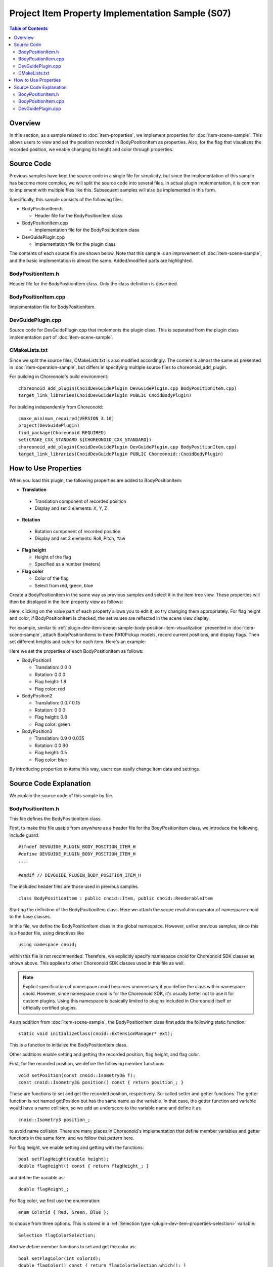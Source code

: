 ==================================================
Project Item Property Implementation Sample (S07)
==================================================

.. contents:: Table of Contents
   :local:

Overview
--------

In this section, as a sample related to :doc:`item-properties`, we implement properties for :doc:`item-scene-sample`.
This allows users to view and set the position recorded in BodyPositionItem as properties.
Also, for the flag that visualizes the recorded position, we enable changing its height and color through properties.

Source Code
-----------

.. highlight:: cpp

Previous samples have kept the source code in a single file for simplicity, but since the implementation of this sample has become more complex, we will split the source code into several files. In actual plugin implementation, it is common to implement with multiple files like this. Subsequent samples will also be implemented in this form.

Specifically, this sample consists of the following files:

* BodyPositionItem.h

  * Header file for the BodyPositionItem class

* BodyPositionItem.cpp

  * Implementation file for the BodyPositionItem class

* DevGuidePlugin.cpp

  * Implementation file for the plugin class

The contents of each source file are shown below.
Note that this sample is an improvement of :doc:`item-scene-sample`, and the basic implementation is almost the same.
Added/modified parts are highlighted.

BodyPositionItem.h
~~~~~~~~~~~~~~~~~~

Header file for the BodyPositionItem class. Only the class definition is described.

.. code-block:: cpp
 :emphasize-lines: 1,2,9,14,21,22,23,24,25,26,27,32,35,37,38,40,42,43,44,47,49

 #ifndef DEVGUIDE_PLUGIN_BODY_POSITION_ITEM_H
 #define DEVGUIDE_PLUGIN_BODY_POSITION_ITEM_H

 #include <cnoid/Item>
 #include <cnoid/RenderableItem>
 #include <cnoid/BodyItem>
 #include <cnoid/SceneGraph>
 #include <cnoid/SceneDrawables>
 #include <cnoid/Selection>
 
 class BodyPositionItem : public cnoid::Item, public cnoid::RenderableItem
 {
 public:
     static void initializeClass(cnoid::ExtensionManager* ext);
 
     BodyPositionItem();
     BodyPositionItem(const BodyPositionItem& org);
     void storeBodyPosition();
     void restoreBodyPosition();
     virtual cnoid::SgNode* getScene() override;
     void setPosition(const cnoid::Isometry3& T);
     const cnoid::Isometry3& position() const { return position_; }
     bool setFlagHeight(double height);
     double flagHeight() const { return flagHeight_; }
     enum ColorId { Red, Green, Blue };
     bool setFlagColor(int colorId);
     double flagColor() const { return flagColorSelection.which(); }
 
 protected:
     virtual Item* doDuplicate() const override;
     virtual void onTreePathChanged() override;
     virtual void doPutProperties(PutPropertyFunction& putProperty) override;
 
 private:
     void createFlag();
     void updateFlagPosition();
     void updateFlagMaterial();
 
     cnoid::BodyItem* bodyItem;
     cnoid::Isometry3 position_;
     cnoid::SgPosTransformPtr flag;
     double flagHeight_;
     cnoid::Selection flagColorSelection;
     cnoid::SgMaterialPtr flagMaterial;
 };
 
 typedef cnoid::ref_ptr<BodyPositionItem> BodyPositionItemPtr;
 
 #endif // DEVGUIDE_PLUGIN_BODY_POSITION_ITEM_H


BodyPositionItem.cpp
~~~~~~~~~~~~~~~~~~~~

Implementation file for BodyPositionItem.

.. code-block:: cpp
 :emphasize-lines: 5,12,13,14,15,16,17,22,23,24,25,26,27,34,35,36,83,88,89,90,91,92,93,94,95,96,97,102,114,122,130,132,138,139,140,141,142,143,144,145,146,147,148,149,150,151,152,153,154,155,156,158,159,160,161,162,163,165,166,167,168,169,170,172,173,174,175,176,177,179,180,181,182,183,184,186,187,189,190,191,192,193,194,196,197,198,199,200,201,202,203,204,205,206,207,208,209,210,211,212,213,214,215,216,217,218,219,220

 #include "BodyPositionItem.h"
 #include <cnoid/ItemManager>
 #include <cnoid/MeshGenerator>
 #include <cnoid/EigenUtil>
 #include <cnoid/PutPropertyFunction>
 #include <fmt/format.h>
 
 using namespace std;
 using namespace fmt;
 using namespace cnoid;

 void BodyPositionItem::initializeClass(ExtensionManager* ext)
 {
     ext->itemManager()
         .registerClass<BodyPositionItem>("BodyPositionItem")
         .addCreationPanel<BodyPositionItem>();
 }
 
 BodyPositionItem::BodyPositionItem()
 {
     bodyItem = nullptr;
     position_.setIdentity();
     flagColorSelection.setSymbol(Red, "red");
     flagColorSelection.setSymbol(Green, "green");
     flagColorSelection.setSymbol(Blue, "blue");
     flagColorSelection.select(Red);
     flagHeight_ = 1.8;
 }

 BodyPositionItem::BodyPositionItem(const BodyPositionItem& org)
     : Item(org)
 {
     bodyItem = nullptr;
     position_ = org.position_;
     flagHeight_ = org.flagHeight_;
     flagColorSelection = org.flagColorSelection;
 }

 Item* BodyPositionItem::doDuplicate() const
 {
     return new BodyPositionItem(*this);
 }

 void BodyPositionItem::onTreePathChanged()
 {
     auto newBodyItem = findOwnerItem<BodyItem>();
     if(newBodyItem && newBodyItem != bodyItem){
         bodyItem = newBodyItem;
         mvout()
             << format("BodyPositionItem \"{0}\" has been attached to {1}.",
                       name(), bodyItem->name())
             << endl;
     }
 }

 void BodyPositionItem::storeBodyPosition()
 {
     if(bodyItem){
         position_ = bodyItem->body()->rootLink()->position();
         updateFlagPosition();
         mvout()
             << format("The current position of {0} has been stored to {1}.",
                       bodyItem->name(), name())
             << endl;
     }
 }

 void BodyPositionItem::restoreBodyPosition()
 {
     if(bodyItem){
         bodyItem->body()->rootLink()->position() = position_;
         bodyItem->notifyKinematicStateChange(true);
         mvout()
             << format("The position of {0} has been restored from {1}.",
                       bodyItem->name(), name())
             << endl;
     }
 }

 SgNode* BodyPositionItem::getScene()
 {
     if(!flag){
         createFlag();
     }
     return flag;
 }

 void BodyPositionItem::createFlag()
 {
     if(!flag){
         flag = new SgPosTransform;
         updateFlagPosition();
         flagMaterial = new SgMaterial;
         updateFlagMaterial();
     } else {
         flag->clearChildren();
     }

     MeshGenerator meshGenerator;

     auto pole = new SgShape;
     pole->setMesh(meshGenerator.generateCylinder(0.01, flagHeight_));
     pole->getOrCreateMaterial()->setDiffuseColor(Vector3f(0.7f, 0.7f, 0.7f));
     auto polePos = new SgPosTransform;
     polePos->setRotation(AngleAxis(radian(90.0), Vector3::UnitX()));
     polePos->setTranslation(Vector3(0.0, 0.0, flagHeight_ / 2.0));
     polePos->addChild(pole);
     flag->addChild(polePos);

     auto ornament = new SgShape;
     ornament->setMesh(meshGenerator.generateSphere(0.02));
     ornament->getOrCreateMaterial()->setDiffuseColor(Vector3f(1.0f, 1.0f, 0.0f));
     auto ornamentPos = new SgPosTransform;
     ornamentPos->setTranslation(Vector3(0.0, 0.0, flagHeight_ + 0.01));
     ornamentPos->addChild(ornament);
     flag->addChild(ornamentPos);

     auto banner = new SgShape;
     banner->setMesh(meshGenerator.generateBox(Vector3(0.002, 0.3, 0.2)));
     banner->setMaterial(flagMaterial);
     auto bannerPos = new SgPosTransform;
     bannerPos->setTranslation(Vector3(0.0, 0.16, flagHeight_ - 0.1));
     bannerPos->addChild(banner);
     flag->addChild(bannerPos);
 }

 void BodyPositionItem::updateFlagPosition()
 {
     if(flag){
         auto p = position_.translation();
         flag->setTranslation(Vector3(p.x(), p.y(), 0.0));
         auto rpy = rpyFromRot(position_.linear());
         flag->setRotation(AngleAxis(rpy.z(), Vector3::UnitZ()));
         flag->notifyUpdate();
     }
 }

 void BodyPositionItem::updateFlagMaterial()
 {
     if(flagMaterial){
         switch(flagColorSelection.which()){
         case Red:
             flagMaterial->setDiffuseColor(Vector3f(1.0f, 0.0f, 0.0f));
             break;
         case Green:
             flagMaterial->setDiffuseColor(Vector3f(0.0f, 1.0f, 0.0f));
             break;
         case Blue:
             flagMaterial->setDiffuseColor(Vector3f(0.0f, 0.0f, 1.0f));
             break;
         default:
             break;
         }
         flagMaterial->notifyUpdate();
     }
 }        

 void BodyPositionItem::setPosition(const Isometry3& T)
 {
     position_ = T;
     updateFlagPosition();
     notifyUpdate();
 }

 bool BodyPositionItem::setFlagHeight(double height)
 {
     if(height <= 0.0){
         return false;
     }
     flagHeight_ = height;
     if(flag){
         createFlag();
         flag->notifyUpdate();
     }
     notifyUpdate();
     return true;
 }

 bool BodyPositionItem::setFlagColor(int colorId)
 {
     if(!flagColorSelection.select(colorId)){
         return false;
     }
     updateFlagMaterial();
     notifyUpdate();
     return true;
 }

 void BodyPositionItem::doPutProperties(PutPropertyFunction& putProperty)
 {
     auto p = position_.translation();
     putProperty("Translation", format("{0:.3g} {1:.3g} {2:.3g}", p.x(), p.y(), p.z()),
                 [this](const string& text){
                     Vector3 p;
                     if(toVector3(text, p)){
                         position_.translation() = p;
                         setPosition(position_);
                         return true;
                     }
                     return false;
                 });

     auto r = degree(rpyFromRot(position_.linear()));
     putProperty("Rotation", format("{0:.0f} {1:.0f} {2:.0f}", r.x(), r.y(), r.z()),
                 [this](const string& text){
                     Vector3 rpy;
                     if(toVector3(text, rpy)){
                         position_.linear() = rotFromRpy(radian(rpy));
                         setPosition(position_);
                         return true;
                     }
                     return false;
                 });

     putProperty.min(0.1)("Flag height", flagHeight_,
                 [this](double height){ return setFlagHeight(height); });

     putProperty("Flag color", flagColorSelection,
                 [this](int which){ return setFlagColor(which); });
 }

DevGuidePlugin.cpp
~~~~~~~~~~~~~~~~~~

Source code for DevGuidePlugin.cpp that implements the plugin class.
This is separated from the plugin class implementation part of :doc:`item-scene-sample`.

.. code-block:: cpp
 :emphasize-lines: 20

 #include "BodyPositionItem.h"
 #include <cnoid/Plugin>
 #include <cnoid/ToolBar>
 #include <cnoid/RootItem>
 #include <cnoid/ItemList>
 
 using namespace cnoid;
 
 class DevGuidePlugin : public Plugin
 {
 public:
     DevGuidePlugin()
         : Plugin("DevGuide")
     {
         require("Body");
     }
        
     virtual bool initialize() override
     {
         BodyPositionItem::initializeClass(this);
        
         auto toolBar = new ToolBar("BodyPositionBar");
         toolBar->addButton("Store Body Positions")->sigClicked().connect(
             [this](){ storeBodyPositions(); });
         toolBar->addButton("Restore Body Positions")->sigClicked().connect(
             [this](){ restoreBodyPositions(); });
         toolBar->setVisibleByDefault();
         addToolBar(toolBar);
 
         return true;
     }
            
     void storeBodyPositions()
     {
         for(auto& item : RootItem::instance()->selectedItems<BodyPositionItem>()){
             item->storeBodyPosition();
         }
     }
    
     void restoreBodyPositions()
     {
         for(auto& item : RootItem::instance()->selectedItems<BodyPositionItem>()){
             item->restoreBodyPosition();
         }
     }
 };
 
 CNOID_IMPLEMENT_PLUGIN_ENTRY(DevGuidePlugin)

CMakeLists.txt
~~~~~~~~~~~~~~

.. highlight:: cmake

Since we split the source files, CMakeLists.txt is also modified accordingly.
The content is almost the same as presented in :doc:`item-operation-sample`, but differs in specifying multiple source files to choreonoid_add_plugin.

For building in Choreonoid's build environment: ::

 choreonoid_add_plugin(CnoidDevGuidePlugin DevGuidePlugin.cpp BodyPositionItem.cpp)
 target_link_libraries(CnoidDevGuidePlugin PUBLIC CnoidBodyPlugin)

For building independently from Choreonoid: ::

 cmake_minimum_required(VERSION 3.10)
 project(DevGuidePlugin)
 find_package(Choreonoid REQUIRED)
 set(CMAKE_CXX_STANDARD ${CHOREONOID_CXX_STANDARD})
 choreonoid_add_plugin(CnoidDevGuidePlugin DevGuidePlugin.cpp BodyPositionItem.cpp)
 target_link_libraries(CnoidDevGuidePlugin PUBLIC Choreonoid::CnoidBodyPlugin)

.. _plugin-dev-item-property-sample-howto:

How to Use Properties
---------------------

When you load this plugin, the following properties are added to BodyPositionItem:

* **Translation**

 * Translation component of recorded position
 * Display and set 3 elements: X, Y, Z

* **Rotation**

 * Rotation component of recorded position
 * Display and set 3 elements: Roll, Pitch, Yaw

* **Flag height**

  * Height of the flag
  * Specified as a number (meters)

* **Flag color**

  * Color of the flag
  * Select from red, green, blue

Create a BodyPositionItem in the same way as previous samples and select it in the item tree view.
These properties will then be displayed in the item property view as follows:

.. image:: images/bodypositionitem-properties.png
    :scale: 80%

Here, clicking on the value part of each property allows you to edit it, so try changing them appropriately.
For flag height and color, if BodyPositionItem is checked, the set values are reflected in the scene view display.

For example, similar to :ref:`plugin-dev-item-scene-sample-body-position-item-visualization` presented in :doc:`item-scene-sample`, attach BodyPositionItems to three PA10Pickup models, record current positions, and display flags. Then set different heights and colors for each item. Here's an example:

.. image:: images/flags-example.png
    :scale: 50%

Here we set the properties of each BodyPositionItem as follows:

* BodyPosition1

  * Translation: 0 0 0
  
  * Rotation: 0 0 0

  * Flag height: 1.8

  * Flag color: red

* BodyPosition2

  * Translation: 0 0.7 0.15
  
  * Rotation: 0 0 0

  * Flag height: 0.8

  * Flag color: green

* BodyPosition3

  * Translation: 0.9 0 0.035
  
  * Rotation: 0 0 90

  * Flag height: 0.5

  * Flag color: blue

By introducing properties to items this way, users can easily change item data and settings.


Source Code Explanation
-----------------------

.. highlight:: cpp

We explain the source code of this sample by file.

BodyPositionItem.h
~~~~~~~~~~~~~~~~~~

This file defines the BodyPositionItem class.

First, to make this file usable from anywhere as a header file for the BodyPositionItem class, we introduce the following include guard: ::

 #ifndef DEVGUIDE_PLUGIN_BODY_POSITION_ITEM_H
 #define DEVGUIDE_PLUGIN_BODY_POSITION_ITEM_H
 ...

 #endif // DEVGUIDE_PLUGIN_BODY_POSITION_ITEM_H

The included header files are those used in previous samples. ::

 class BodyPositionItem : public cnoid::Item, public cnoid::RenderableItem

Starting the definition of the BodyPositionItem class. Here we attach the scope resolution operator of namespace cnoid to the base classes.
 
In this file, we define the BodyPositionItem class in the global namespace.
However, unlike previous samples, since this is a header file, using directives like ::

 using namespace cnoid;

within this file is not recommended.
Therefore, we explicitly specify namespace cnoid for Choreonoid SDK classes as shown above.
This applies to other Choreonoid SDK classes used in this file as well.

.. note:: Explicit specification of namespace cnoid becomes unnecessary if you define the class within namespace cnoid. However, since namespace cnoid is for the Choreonoid SDK, it's usually better not to use it for custom plugins. Using this namespace is basically limited to plugins included in Choreonoid itself or officially certified plugins.

As an addition from :doc:`item-scene-sample`, the BodyPositionItem class first adds the following static function: ::

 static void initializeClass(cnoid::ExtensionManager* ext);

This is a function to initialize the BodyPositionItem class.

Other additions enable setting and getting the recorded position, flag height, and flag color.

First, for the recorded position, we define the following member functions: ::

 void setPosition(const cnoid::Isometry3& T);
 const cnoid::Isometry3& position() const { return position_; }

These are functions to set and get the recorded position, respectively. So-called setter and getter functions.
The getter function is not named getPosition but has the same name as the variable. In that case, the getter function and variable would have a name collision, so we add an underscore to the variable name and define it as ::

 cnoid::Isometry3 position_;

to avoid name collision. There are many places in Choreonoid's implementation that define member variables and getter functions in the same form, and we follow that pattern here.

For flag height, we enable setting and getting with the functions: ::

 bool setFlagHeight(double height);
 double flagHeight() const { return flagHeight_; }

and define the variable as: ::

 double flagHeight_;

For flag color, we first use the enumeration: ::

 enum ColorId { Red, Green, Blue };

to choose from three options. This is stored in a :ref:`Selection type <plugin-dev-item-properties-selection>` variable: ::

 Selection flagColorSelection;

And we define member functions to set and get the color as: ::

  bool setFlagColor(int colorId);
  double flagColor() const { return flagColorSelection.which(); }

Also, as a variable for the material that determines the flag color: ::

 SgMaterialPtr flagMaterial;

This is a smart pointer like flag, and once created, it's always held by this item.
The color property is reflected by changing the color element of this material.

Additionally, to implement properties: ::

 virtual void doPutProperties(PutPropertyFunction& putProperty) override;

is defined, and we also add createFlag and updateFlagMaterial functions for internal implementation.

After the BodyPositionItem class definition: ::

 typedef cnoid::ref_ptr<BodyPositionItem> BodyPositionItemPtr;

typedefs the smart pointer of BodyPositionItem with the name BodyPositionItemPtr.
This is not used in this sample but will be used in future situations where we want to hold BodyPositionItem instances.
In Choreonoid, for classes where smart pointer usage is expected to be common, it's customary to typedef the smart pointer type with the name "ClassName + Ptr" and use it in coding.

BodyPositionItem.cpp
~~~~~~~~~~~~~~~~~~~~

This file implements the BodyPositionItem class.
We'll explain focusing on parts added or changed from :doc:`item-scene-sample`. ::

 #include <cnoid/PutPropertyFunction>     

Including the PutPropertyFunction header necessary to implement item properties. ::

 void BodyPositionItem::initializeClass(ExtensionManager* ext)
 {
     ext->itemManager()
         .registerClass<BodyPositionItem>("BodyPositionItem")
         .addCreationPanel<BodyPositionItem>();
 }

Function to register the BodyPositionItem class.
We moved the processing previously written in the plugin class's initialize function here.
This way we try to gather BodyPositionItem-related processing in this file as much as possible. ::

 BodyPositionItem::BodyPositionItem()
 {
     bodyItem = nullptr;
     position_.setIdentity();
     flagColorSelection.setSymbol(Red, "red");
     flagColorSelection.setSymbol(Green, "green");
     flagColorSelection.setSymbol(Blue, "blue");
     flagColorSelection.select(Red);
     flagHeight_ = 1.8;
 }

BodyPositionItem's default constructor.
We set red (Red), green (Green), and blue (Blue) choices in flagColorSelection and set the default selection to red.
Also setting the default flag height to 1.8. ::

 BodyPositionItem::BodyPositionItem(const BodyPositionItem& org)
     : Item(org)
 {
     bodyItem = nullptr;
     position_ = org.position_;
     flagHeight_ = org.flagHeight_;
     flagColorSelection = org.flagColorSelection;
 }
  
BodyPositionItem's copy constructor.
Also copying flag height and color. ::

 SgNode* BodyPositionItem::getScene()
 {
     if(!flag){
         createFlag();
     }
     return flag;
 } 

The getScene function of the RenderableItem interface.
We changed the structure from :doc:`item-scene-sample` to generate the actual flag scene model in the createFlag function. ::

 void BodyPositionItem::createFlag()
 {
     ...
 }

Function to generate the flag scene model. This function is also executed when the flag height is changed.
It regenerates the flag with the current parameters each time it's executed. Below we look at the code inside this function. ::

  if(!flag){
      flag = new SgPosTransform;
      updateFlagPosition();
      flagMaterial = new SgMaterial;
      updateFlagMaterial();
  } else {
      flag->clearChildren();
  }

Separating processing for when generating the model for the first time and when regenerating.
When generating for the first time, we generate flag which becomes the model's top node and flagMaterial which handles color changes.
These are retained even when regenerating the model.
The generated objects are initialized with updateFlagPosition and updateFlagMaterial functions respectively.
When regenerating the model, we remove all child nodes of flag so they can be replaced with the regenerated model. ::

 MeshGenerator meshGenerator;
 
 auto pole = new SgShape;
 pole->setMesh(meshGenerator.generateCylinder(0.01, flagHeight_));
 pole->getOrCreateMaterial()->setDiffuseColor(Vector3f(0.7f, 0.7f, 0.7f));
 auto polePos = new SgPosTransform;
 polePos->setRotation(AngleAxis(radian(90.0), Vector3::UnitX()));
 polePos->setTranslation(Vector3(0.0, 0.0, flagHeight_ / 2.0));
 polePos->addChild(pole);
 flag->addChild(polePos);
 
 auto ornament = new SgShape;
 ornament->setMesh(meshGenerator.generateSphere(0.02));
 ornament->getOrCreateMaterial()->setDiffuseColor(Vector3f(1.0f, 1.0f, 0.0f));
 auto ornamentPos = new SgPosTransform;
 ornamentPos->setTranslation(Vector3(0.0, 0.0, flagHeight_ + 0.01));
 ornamentPos->addChild(ornament);
 flag->addChild(ornamentPos);
 
 auto banner = new SgShape;
 banner->setMesh(meshGenerator.generateBox(Vector3(0.002, 0.3, 0.2)));
 banner->setMaterial(flagMaterial);
 auto bannerPos = new SgPosTransform;
 bannerPos->setTranslation(Vector3(0.0, 0.16, flagHeight_ - 0.1));
 bannerPos->addChild(banner);
 flag->addChild(bannerPos);

Code to generate the flag model. This is also basically the same as the corresponding code in :doc:`item-scene-sample`, but supports property changes with the following modifications:

* Set flag height with member variable flagHeight_

* Set member variable flagMaterial as the material for the banner part

This way, when you change the value of flagHeight_ and regenerate, that value is reflected. Also, changing flagMaterial attributes reflects them in the flag's appearance. ::

 void BodyPositionItem::updateFlagMaterial()
 {
     if(flagMaterial){
         switch(flagColorSelection.which()){
         case Red:
             flagMaterial->setDiffuseColor(Vector3f(1.0f, 0.0f, 0.0f));
             break;
         case Green:
             flagMaterial->setDiffuseColor(Vector3f(0.0f, 1.0f, 0.0f));
             break;
         case Blue:
             flagMaterial->setDiffuseColor(Vector3f(0.0f, 0.0f, 1.0f));
             break;
         default:
             break;
         }
         flagMaterial->notifyUpdate();
     }
 }        

Function to update the flag material.
For the flag color property, sets the currently selected color as the material's diffuse color.
By executing notifyUpdate on this material, we notify the scene graph of color changes. ::

 void BodyPositionItem::setPosition(const Isometry3& T)
 {
     position_ = T;
     updateFlagPosition();
     notifyUpdate();
 }
  
Function to set the recorded position.
The argument is an Isometry3 type (reference) same as member variable position_, a transformation type value (equivalent to 4x4 homogeneous transformation matrix) containing both translation and rotation components.
After updating the member variable position corresponding to the recorded position, we update the flag display position with updateFlagPosition.
Furthermore, we execute the notifyUpdate function to indicate that the item itself has been updated.
This emits the sigUpdated signal introduced in :ref:`plugin-dev-item-operations-signals`.
If you want to detect updates to this item from outside, use this signal. ::


 bool BodyPositionItem::setFlagHeight(double height)
 {
     if(height <= 0.0){
         return false;
     }
     flagHeight_ = height;
     if(flag){
         createFlag();
         flag->notifyUpdate();
     }
     notifyUpdate();
     return true;
 }

Function to change flag height. We reset the value of flagHeight_ and regenerate the model with createFlag function.
After generation, we execute notifyUpdate function on the model's top node to notify the scene graph of changes.
Also, since changing flagHeight_ updates the item's state, we also execute the item's notifyUpdate function to notify item updates.
Note that this function returns a bool value indicating whether the input value is valid.
If the specified height is invalid (0 or less), it returns false and doesn't accept the change.
With this form, this function can be used as-is as a property update function. ::

 bool BodyPositionItem::setFlagColor(int colorId)
 {
     if(!flagColorSelection.select(colorId)){
         return false;
     }
     updateFlagMaterial();
     notifyUpdate();
     return true;
 }

Function to change flag color. Specifies color with the enumeration defined in the header file: ::

  enum ColorId { Red, Green, Blue };

When a color is set, we also update the color in scene display with updateFlagMaterial function.
And like setFlagHeight, we notify item updates with notifyUpdate function.

This function also returns a bool value to be usable as-is as a property update function.
Returns false if the color ID is invalid. ::

 void BodyPositionItem::doPutProperties(PutPropertyFunction& putProperty)
 {
     ...
 }

This is the main topic for this time.
Using the doPutProperties override explained in :doc:`item-properties`, we implement four properties.
Below we explain the corresponding code for each property. ::

 auto p = position.translation();
 putProperty("Translation", format("{0:.3g} {1:.3g} {2:.3g}", p.x(), p.y(), p.z()),
             [this](const string& text){
                 Vector3 p;
                 if(toVector3(text, p)){
                     position_.translation() = p;
                     setPosition(position_);
                     return true;
                 }
                 return false;
             });

Outputting the translation component of the recorded position as a property.
Since PutPropertyFunction doesn't have functionality to output vectors, we output as a string here.
Formatting with format, making it a string with X, Y, Z three elements in order.
And to accept editing operations, we also provide an update function.

In the update function, since the input is a string, we first convert it to a 3D vector type Vector3 value using the toVector3 function.
This function is defined in EigenUtil.
If conversion succeeds, true is returned, so in that case we update the translation component of the position_ variable recording the position with this value and give it to the aforementioned setPosition function. Since the setPosition function ultimately updates the position_ variable, looking at just that part, there's no need to execute this function. However, the setPosition function also updates the flag display position and notifies item updates with signals, which are also necessary, so we execute it here.


When the translation position update ultimately succeeds, the update function returns true, but if the user's input string cannot be converted to a 3D vector value, it returns false. ::
  
 auto r = degree(rpyFromRot(position_.linear()));
 putProperty("Rotation", format("{0:.0f} {1:.0f} {2:.0f}", r.x(), r.y(), r.z()),
             [this](const string& text){
                 Vector3 rpy;
                 if(toVector3(text, rpy)){
                     position_.linear() = rotFromRpy(radian(rpy));
                     setPosition(position_);
                     return true;
                 }
                 return false;
             });

Outputting the rotation component of the recorded position as a property.
The rotation component is expressed in roll-pitch-yaw (RPY), calculating values from the rotation component of the position_ variable.
At that time, we convert radian values to degree values.
This is to make property values easier for users to understand.
Since RPY also becomes a 3D vector, its output and update are processed similarly to the translation component.
In the update function, after converting RPY values back to radians, we calculate the rotation matrix with rotFromRpy function and assign it to the rotation component of the position_ variable.
Here too, we perform necessary processing for position updates with the setPosition function. ::

 putProperty.min(0.1)("Flag height", flagHeight_,
             [this](double height){ return setFlagHeight(height); });

Outputting flag height as a property and associating setFlagHeight as its update function. ::
 
 putProperty("Flag color", flagColorSelection,
             [this](int which){ return setFlagColor(which); });

Outputting flag color as a property and associating setFlagColor as its update function.

DevGuidePlugin.cpp
~~~~~~~~~~~~~~~~~~

This source file defines and implements the DevGuidePlugin class.
The content is the same as the corresponding part in :doc:`item-scene-sample`.

This time we separated the BodyPositionItem class definition and implementation into separate files and also implemented the registration process in BodyPositionItem's initializeClass function. So from this file we: ::

 #include "BodyPositionItem.h"

include the BodyPositionItem header, and in the plugin's initialize function: ::

 BodyPositionItem::initializeClass(this);

register the BodyPositionItem class.

The toolbar creation and processing when buttons are pressed continue to be implemented within the plugin class, but if the toolbar content becomes complex, it might be good to separate it into another file.

Actual plugins may consist of multiple components such as items and toolbars. In such cases, it's good to implement each component in separate files as much as possible like this BodyPositionItem, and only call their initialization functions from the plugin class. By doing so, the implementation of each component is organized, and the plugin class implementation becomes concise, making plugin development and maintenance easier.